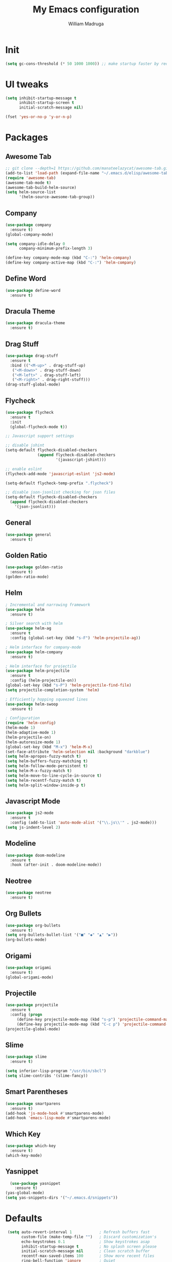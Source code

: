 #+TITLE: My Emacs configuration
#+AUTHOR: William Madruga
#+PROPERTY: header-args :comments yes :results silent
#+STARTUP: overview

* Init
#+BEGIN_SRC emacs-lisp
(setq gc-cons-threshold (* 50 1000 1000)) ;; make startup faster by reducing garbage collection frequency
#+END_SRC


* UI tweaks
#+BEGIN_SRC emacs-lisp
  (setq inhibit-startup-message t
        inhibit-startup-screen t
        initial-scratch-message nil)

  (fset 'yes-or-no-p 'y-or-n-p)
#+END_SRC


* Packages

** Awesome Tab
#+BEGIN_SRC emacs-lisp
  ;; git clone --depth=1 https://github.com/manateelazycat/awesome-tab.git
  (add-to-list 'load-path (expand-file-name "~/.emacs.d/elisp/awesome-tab/"))
  (require 'awesome-tab)
  (awesome-tab-mode t)
  (awesome-tab-build-helm-source)
  (setq helm-source-list
        '(helm-source-awesome-tab-group))
#+END_SRC


** Company
#+BEGIN_SRC emacs-lisp
(use-package company
  :ensure t)
(global-company-mode)

(setq company-idle-delay 0
      company-minimum-prefix-length 3)

(define-key company-mode-map (kbd "C-:") 'helm-company)
(define-key company-active-map (kbd "C-:") 'helm-company)

#+END_SRC


** Define Word
#+BEGIN_SRC emacs-lisp
  (use-package define-word
    :ensure t)
#+END_SRC


** Dracula Theme
#+BEGIN_SRC emacs-lisp
(use-package dracula-theme
  :ensure t)
#+END_SRC


** Drag Stuff
#+BEGIN_SRC emacs-lisp
(use-package drag-stuff
  :ensure t
  :bind (("<M-up>" . drag-stuff-up)
   ("<M-down>" . drag-stuff-down)
   ("<M-left>" . drag-stuff-left)
   ("<M-right>" . drag-right-stuff)))
(drag-stuff-global-mode)
#+END_SRC


** Flycheck
#+BEGIN_SRC emacs-lisp
  (use-package flycheck
    :ensure t
    :init
    (global-flycheck-mode t))

  ;; Javascript support settings

  ;; disable jshint
  (setq-default flycheck-disabled-checkers
                (append flycheck-disabled-checkers
                        '(javascript-jshint)))

  ;; enable eslint
  (flycheck-add-mode 'javascript-eslint 'js2-mode)

  (setq-default flycheck-temp-prefix ".flycheck")

  ;; disable json-jsonlist checking for json files
  (setq-default flycheck-disabled-checkers
    (append flycheck-disabled-checkers
      '(json-jsonlist)))
#+END_SRC


** General
#+BEGIN_SRC emacs-lisp
  (use-package general
    :ensure t)
#+END_SRC


** Golden Ratio
#+BEGIN_SRC emacs-lisp
(use-package golden-ratio
  :ensure t)
(golden-ratio-mode)
#+END_SRC


** Helm
#+BEGIN_SRC emacs-lisp
  ; Incremental and narrowing framework
  (use-package helm
    :ensure t)

  ; Silver search with helm
  (use-package helm-ag
    :ensure t
    :config (global-set-key (kbd "s-F") 'helm-projectile-ag))

  ; Helm interface for company-mode
  (use-package helm-company
    :ensure t)

  ; Helm interface for projectile
  (use-package helm-projectile
    :ensure t
    :config (helm-projectile-on))
  (global-set-key (kbd "s-P") 'helm-projectile-find-file)
  (setq projectile-completion-system 'helm)

  ; Efficiently hopping squeezed lines
  (use-package helm-swoop
    :ensure t)

  ; Configuration
  (require 'helm-config)
  (helm-mode 1)
  (helm-adaptive-mode 1)
  (helm-projectile-on)
  (helm-autoresize-mode 1)
  (global-set-key (kbd "M-x") 'helm-M-x)
  (set-face-attribute 'helm-selection nil :background "darkblue")
  (setq helm-apropos-fuzzy-match t)
  (setq helm-buffers-fuzzy-matching t)
  (setq helm-follow-mode-persistent t)
  (setq helm-M-x-fuzzy-match t)
  (setq helm-move-to-line-cycle-in-source t)
  (setq helm-recentf-fuzzy-match t)
  (setq helm-split-window-inside-p t)

#+END_SRC


** Javascript Mode
#+BEGIN_SRC emacs-lisp
  (use-package js2-mode
    :ensure t
    :config (add-to-list 'auto-mode-alist '("\\.js\\'" . js2-mode)))
  (setq js-indent-level 2)

#+END_SRC


** Modeline
#+BEGIN_SRC emacs-lisp
  (use-package doom-modeline
    :ensure t
    :hook (after-init . doom-modeline-mode))
#+END_SRC


** Neotree
#+BEGIN_SRC emacs-lisp
  (use-package neotree
    :ensure t)
#+END_SRC


** Org Bullets
#+BEGIN_SRC emacs-lisp
  (use-package org-bullets
    :ensure t)
  (setq org-bullets-bullet-list '("■" "◆" "▲" "▶"))
  (org-bullets-mode)
#+END_SRC


** Origami
#+BEGIN_SRC emacs-lisp
  (use-package origami
    :ensure t)
  (global-origami-mode)
#+END_SRC


** Projectile
#+BEGIN_SRC emacs-lisp
(use-package projectile
  :ensure t
  :config (progn
     (define-key projectile-mode-map (kbd "s-p") 'projectile-command-map)
     (define-key projectile-mode-map (kbd "C-c p") 'projectile-command-map)))
(projectile-global-mode)
#+END_SRC


** Slime
#+BEGIN_SRC emacs-lisp
  (use-package slime
    :ensure t)

  (setq inferior-lisp-program "/usr/bin/sbcl")
  (setq slime-contribs '(slime-fancy))
#+END_SRC


** Smart Parentheses
#+BEGIN_SRC emacs-lisp
(use-package smartparens
  :ensure t)
(add-hook 'js-mode-hook #'smartparens-mode)
(add-hook 'emacs-lisp-mode #'smartparens-mode)
#+END_SRC


** Which Key
#+BEGIN_SRC emacs-lisp
(use-package which-key
  :ensure t)
(which-key-mode)
#+END_SRC


** Yasnippet
#+BEGIN_SRC emacs-lisp
  (use-package yasnippet
    :ensure t)
(yas-global-mode)
(setq yas-snippets-dirs '("~/.emacs.d/snippets"))
#+END_SRC



* Defaults
#+BEGIN_SRC emacs-lisp
   (setq auto-revert-interval 1            ; Refresh buffers fast
         custom-file (make-temp-file "")   ; Discard customization's
         echo-keystrokes 0.1               ; Show keystrokes asap
         inhibit-startup-message t         ; No splash screen please
         initial-scratch-message nil       ; Clean scratch buffer
         recentf-max-saved-items 100       ; Show more recent files
         ring-bell-function 'ignore        ; Quiet
         sentence-end-double-space nil     ; No double space
         tab-width 2                       ; 2 spaces
         make-backup-files nil             ; stop creating backup~ files
         auto-save-default nil             ; stop creating #autosave# files
         create-lockfiles nil              ; stop creating .# files
     )

   (setq-default frame-title-format "%b (%f)"
                 indent-tabs-mode nil
                 fill-column 140
                 tab-width 2)

  (setq-default prettify-symbols-alist '(("lambda" . ?λ)
                                         ("delta" . ?Δ)
                                         ("gamma" . ?Γ)
                                         ("phi" . ?φ)
                                         ("psi" . ?ψ)))

   (setenv "BROWSER" "firefox")
#+END_SRC


* Standard modes [on/off]
#+BEGIN_SRC emacs-lisp
  ;; Turn-off modes
  (dolist (mode
     '(menu-bar-mode                ; No menu bar
       tool-bar-mode                ; No toolbar
       scroll-bar-mode              ; No scroll bars
       blink-cursor-mode))          ; No blinking cursor
    (funcall mode 0))

  ;; Turn-on modes
  (dolist (mode
     '(abbrev-mode                  ; E.g. sopl -> System.out.println
       column-number-mode           ; Show column number in mode line
       delete-selection-mode        ; Replace selected text
       recentf-mode                 ; Recently opened files
       show-paren-mode              ; Highlight matching parentheses
       ))
    (funcall mode 1))
#+END_SRC


* Utils
#+BEGIN_SRC emacs-lisp
;; Tell me how long is it taking to startup?
(add-hook 'emacs-startup-hook
          (lambda ()
            (message "Emacs ready in %s with %d garbage collections."
                     (format "%.2f seconds"
                             (float-time
                              (time-subtract after-init-time before-init-time)))
                     gcs-done)))

;; Loading private functions:
(add-hook
 'after-init-hook
 (lambda ()
   (let ((private-file (concat user-emacs-directory "elisp/private.el")))
     (when (file-exists-p private-file)
       (load-file private-file)))))

(defun duplicate-line ()
  (interactive)
  (let* ((cursor-column (current-column)))
    (move-beginning-of-line 1)
    (kill-line)
    (yank)
    (open-line 1)
    (next-line 1)
    (yank)
    (move-to-column cursor-column)))

#+END_SRC


* Keybindings & Hooks
#+BEGIN_SRC emacs-lisp

  (add-hook 'prog-mode-hook 'flyspell-prog-mode)        ;; spell Check

  ;; General
  (general-define-key
   "C-a" 'mark-whole-buffer
   "<C-s-down>" 'duplicate-line
   "C-c d" 'define-word-at-point
   "C-c f" 'origami-forward-toggle-node
   "C-c (" 'origami-close-all-nodes
   "C-c )" 'origami-open-all-nodes
   )


#+END_SRC


* TODOS
** Consider installing
*** magit
*** format-all
** Try:
*** More Org-Mode
*** Calendar (org-agenda)
*** org-capture
*** Email

